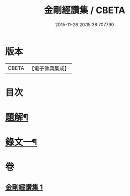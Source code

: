 #+TITLE: 金剛經讚集 / CBETA
#+DATE: 2015-11-26 20:15:38.707790
* 版本
 |     CBETA|【電子佛典集成】|

* 目次
* [[file:KR6v0093_001.txt::001-0038a3][題解¶]]
* [[file:KR6v0093_001.txt::0045a2][錄文一¶]]
* 卷
** [[file:KR6v0093_001.txt][金剛經讚集 1]]
